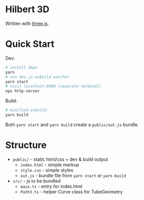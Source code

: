 * Hilbert 3D

Written with [[https://threejs.org/][three.js]].

* Quick Start

Dev:

#+begin_src sh
# install deps
yarn
# run dev.js esbuild watcher
yarn start
# visit localhost:8080 (separate terminal)
npx http-server
#+end_src

Build:

#+begin_src sh
# minified esbuild
yarn build
#+end_src

Both ~yarn start~ and ~yarn build~ create a ~public/out.js~ bundle.

* Structure

- ~public/~ - static html/css + dev & build output
  - ~index.html~ - simple markup
  - ~style.css~ - simple styles
  - ~out.js~ - bundle file from ~yarn start~ or ~yarn build~
- ~src/~ - js to be bundled
  - ~main.ts~ - entry for index.html
  - ~Path3.ts~ - helper Curve class for TubeGeometry
